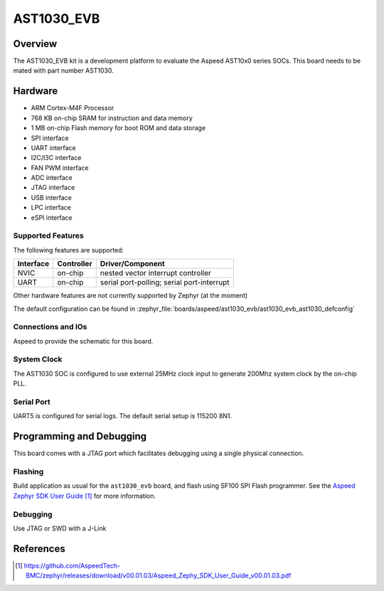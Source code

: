 .. _ast1030_evb:

AST1030_EVB
###################

Overview
********

The AST1030_EVB kit is a development platform to evaluate the
Aspeed AST10x0 series SOCs. This board needs to be mated with
part number AST1030.

.. image:: ast1030_evb.jpg
     :align: center
     :alt: AST1030 Evaluation Board

Hardware
********

- ARM Cortex-M4F Processor
- 768 KB on-chip SRAM for instruction and data memory
- 1 MB on-chip Flash memory for boot ROM and data storage
- SPI interface
- UART interface
- I2C/I3C interface
- FAN PWM interface
- ADC interface
- JTAG interface
- USB interface
- LPC interface
- eSPI interface

Supported Features
==================

The following features are supported:

+-----------+------------+-------------------------------------+
| Interface | Controller | Driver/Component                    |
+===========+============+=====================================+
| NVIC      | on-chip    | nested vector interrupt controller  |
+-----------+------------+-------------------------------------+
| UART      | on-chip    | serial port-polling;                |
|           |            | serial port-interrupt               |
+-----------+------------+-------------------------------------+

Other hardware features are not currently supported by Zephyr (at the moment)

The default configuration can be found in
:zephyr_file:`boards/aspeed/ast1030_evb/ast1030_evb_ast1030_defconfig`


Connections and IOs
===================

Aspeed to provide the schematic for this board.

System Clock
============

The AST1030 SOC is configured to use external 25MHz clock input to generate 200Mhz system clock by
the on-chip PLL.

Serial Port
===========

UART5 is configured for serial logs.  The default serial setup is 115200 8N1.


Programming and Debugging
*************************

This board comes with a JTAG port which facilitates debugging using a single physical connection.

Flashing
========

Build application as usual for the ``ast1030_evb`` board, and flash
using SF100 SPI Flash programmer. See the
`Aspeed Zephyr SDK User Guide`_ for more information.


Debugging
=========

Use JTAG or SWD with a J-Link

References
**********
.. target-notes::

.. _Aspeed Zephyr SDK User Guide:
   https://github.com/AspeedTech-BMC/zephyr/releases/download/v00.01.03/Aspeed_Zephy_SDK_User_Guide_v00.01.03.pdf
